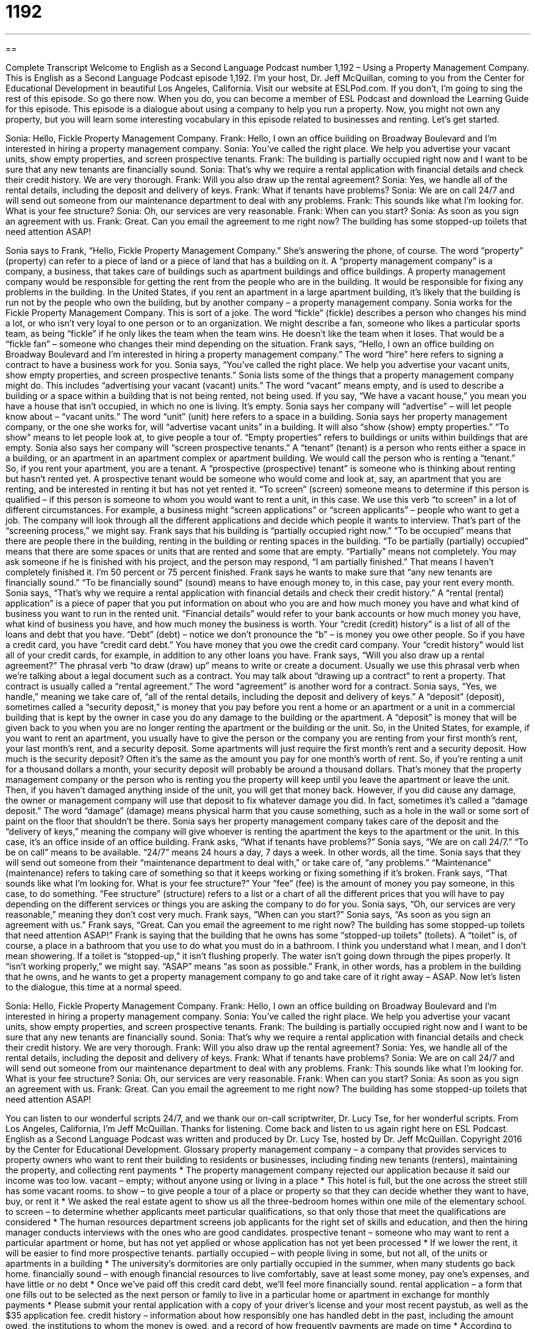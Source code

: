 = 1192
:toc: left
:toclevels: 3
:sectnums:
:stylesheet: ../../../myAdocCss.css

'''

== 

Complete Transcript
Welcome to English as a Second Language Podcast number 1,192 – Using a Property Management Company.
This is English as a Second Language Podcast episode 1,192. I’m your host, Dr. Jeff McQuillan, coming to you from the Center for Educational Development in beautiful Los Angeles, California.
Visit our website at ESLPod.com. If you don’t, I’m going to sing the rest of this episode. So go there now. When you do, you can become a member of ESL Podcast and download the Learning Guide for this episode.
This episode is a dialogue about using a company to help you run a property. Now, you might not own any property, but you will learn some interesting vocabulary in this episode related to businesses and renting. Let’s get started.
[start of dialogue]
Sonia: Hello, Fickle Property Management Company.
Frank: Hello, I own an office building on Broadway Boulevard and I’m interested in hiring a property management company.
Sonia: You’ve called the right place. We help you advertise your vacant units, show empty properties, and screen prospective tenants.
Frank: The building is partially occupied right now and I want to be sure that any new tenants are financially sound.
Sonia: That’s why we require a rental application with financial details and check their credit history. We are very thorough.
Frank: Will you also draw up the rental agreement?
Sonia: Yes, we handle all of the rental details, including the deposit and delivery of keys.
Frank: What if tenants have problems?
Sonia: We are on call 24/7 and will send out someone from our maintenance department to deal with any problems.
Frank: This sounds like what I’m looking for. What is your fee structure?
Sonia: Oh, our services are very reasonable.
Frank: When can you start?
Sonia: As soon as you sign an agreement with us.
Frank: Great. Can you email the agreement to me right now? The building has some stopped-up toilets that need attention ASAP!
[end of dialogue]
Sonia says to Frank, “Hello, Fickle Property Management Company.” She’s answering the phone, of course. The word “property” (property) can refer to a piece of land or a piece of land that has a building on it. A “property management company” is a company, a business, that takes care of buildings such as apartment buildings and office buildings.
A property management company would be responsible for getting the rent from the people who are in the building. It would be responsible for fixing any problems in the building. In the United States, if you rent an apartment in a large apartment building, it’s likely that the building is run not by the people who own the building, but by another company – a property management company.
Sonia works for the Fickle Property Management Company. This is sort of a joke. The word “fickle” (fickle) describes a person who changes his mind a lot, or who isn’t very loyal to one person or to an organization. We might describe a fan, someone who likes a particular sports team, as being “fickle” if he only likes the team when the team wins. He doesn’t like the team when it loses. That would be a “fickle fan” – someone who changes their mind depending on the situation.
Frank says, “Hello, I own an office building on Broadway Boulevard and I’m interested in hiring a property management company.” The word “hire” here refers to signing a contract to have a business work for you. Sonia says, “You’ve called the right place. We help you advertise your vacant units, show empty properties, and screen prospective tenants.”
Sonia lists some of the things that a property management company might do. This includes “advertising your vacant (vacant) units.” The word “vacant” means empty, and is used to describe a building or a space within a building that is not being rented, not being used. If you say, “We have a vacant house,” you mean you have a house that isn’t occupied, in which no one is living. It’s empty.
Sonia says her company will “advertise” – will let people know about – “vacant units.” The word “unit” (unit) here refers to a space in a building. Sonia says her property management company, or the one she works for, will “advertise vacant units” in a building. It will also “show (show) empty properties.” “To show” means to let people look at, to give people a tour of. “Empty properties” refers to buildings or units within buildings that are empty.
Sonia also says her company will “screen prospective tenants.” A “tenant” (tenant) is a person who rents either a space in a building, or an apartment in an apartment complex or apartment building. We would call the person who is renting a “tenant.” So, if you rent your apartment, you are a tenant. A “prospective (prospective) tenant” is someone who is thinking about renting but hasn’t rented yet. A prospective tenant would be someone who would come and look at, say, an apartment that you are renting, and be interested in renting it but has not yet rented it.
“To screen” (screen) someone means to determine if this person is qualified – if this person is someone to whom you would want to rent a unit, in this case. We use this verb “to screen” in a lot of different circumstances. For example, a business might “screen applications” or “screen applicants” – people who want to get a job. The company will look through all the different applications and decide which people it wants to interview. That’s part of the “screening process,” we might say.
Frank says that his building is “partially occupied right now.” “To be occupied” means that there are people there in the building, renting in the building or renting spaces in the building. “To be partially (partially) occupied” means that there are some spaces or units that are rented and some that are empty. “Partially” means not completely. You may ask someone if he is finished with his project, and the person may respond, “I am partially finished.” That means I haven’t completely finished it. I’m 50 percent or 75 percent finished.
Frank says he wants to make sure that “any new tenants are financially sound.” “To be financially sound” (sound) means to have enough money to, in this case, pay your rent every month. Sonia says, “That’s why we require a rental application with financial details and check their credit history.” A “rental (rental) application” is a piece of paper that you put information on about who you are and how much money you have and what kind of business you want to run in the rented unit.
“Financial details” would refer to your bank accounts or how much money you have, what kind of business you have, and how much money the business is worth. Your “credit (credit) history” is a list of all of the loans and debt that you have. “Debt” (debt) – notice we don’t pronounce the “b” – is money you owe other people. So if you have a credit card, you have “credit card debt.” You have money that you owe the credit card company. Your “credit history” would list all of your credit cards, for example, in addition to any other loans you have.
Frank says, “Will you also draw up a rental agreement?” The phrasal verb “to draw (draw) up” means to write or create a document. Usually we use this phrasal verb when we’re talking about a legal document such as a contract. You may talk about “drawing up a contract” to rent a property. That contract is usually called a “rental agreement.” The word “agreement” is another word for a contract.
Sonia says, “Yes, we handle,” meaning we take care of, “all of the rental details, including the deposit and delivery of keys.” A “deposit” (deposit), sometimes called a “security deposit,” is money that you pay before you rent a home or an apartment or a unit in a commercial building that is kept by the owner in case you do any damage to the building or the apartment.
A “deposit” is money that will be given back to you when you are no longer renting the apartment or the building or the unit. So, in the United States, for example, if you want to rent an apartment, you usually have to give the person or the company you are renting from your first month’s rent, your last month’s rent, and a security deposit. Some apartments will just require the first month’s rent and a security deposit.
How much is the security deposit? Often it’s the same as the amount you pay for one month’s worth of rent. So, if you’re renting a unit for a thousand dollars a month, your security deposit will probably be around a thousand dollars. That’s money that the property management company or the person who is renting you the property will keep until you leave the apartment or leave the unit. Then, if you haven’t damaged anything inside of the unit, you will get that money back.
However, if you did cause any damage, the owner or management company will use that deposit to fix whatever damage you did. In fact, sometimes it’s called a “damage deposit.” The word “damage” (damage) means physical harm that you cause something, such as a hole in the wall or some sort of paint on the floor that shouldn’t be there. Sonia says her property management company takes care of the deposit and the “delivery of keys,” meaning the company will give whoever is renting the apartment the keys to the apartment or the unit. In this case, it’s an office inside of an office building.
Frank asks, “What if tenants have problems?” Sonia says, “We are on call 24/7.” “To be on call” means to be available. “24/7” means 24 hours a day, 7 days a week. In other words, all the time. Sonia says that they will send out someone from their “maintenance department to deal with,” or take care of, “any problems.” “Maintenance” (maintenance) refers to taking care of something so that it keeps working or fixing something if it’s broken.
Frank says, “That sounds like what I’m looking for. What is your fee structure?” Your “fee” (fee) is the amount of money you pay someone, in this case, to do something. “Fee structure” (structure) refers to a list or a chart of all the different prices that you will have to pay depending on the different services or things you are asking the company to do for you. Sonia says, “Oh, our services are very reasonable,” meaning they don’t cost very much.
Frank says, “When can you start?” Sonia says, “As soon as you sign an agreement with us.” Frank says, “Great. Can you email the agreement to me right now? The building has some stopped-up toilets that need attention ASAP!” Frank is saying that the building that he owns has some “stopped-up toilets” (toilets). A “toilet” is, of course, a place in a bathroom that you use to do what you must do in a bathroom. I think you understand what I mean, and I don’t mean showering.
If a toilet is “stopped-up,” it isn’t flushing properly. The water isn’t going down through the pipes properly. It “isn’t working properly,” we might say. “ASAP” means “as soon as possible.” Frank, in other words, has a problem in the building that he owns, and he wants to get a property management company to go and take care of it right away – ASAP.
Now let’s listen to the dialogue, this time at a normal speed.
[start of dialogue]
Sonia: Hello, Fickle Property Management Company.
Frank: Hello, I own an office building on Broadway Boulevard and I’m interested in hiring a property management company.
Sonia: You’ve called the right place. We help you advertise your vacant units, show empty properties, and screen prospective tenants.
Frank: The building is partially occupied right now and I want to be sure that any new tenants are financially sound.
Sonia: That’s why we require a rental application with financial details and check their credit history. We are very thorough.
Frank: Will you also draw up the rental agreement?
Sonia: Yes, we handle all of the rental details, including the deposit and delivery of keys.
Frank: What if tenants have problems?
Sonia: We are on call 24/7 and will send out someone from our maintenance department to deal with any problems.
Frank: This sounds like what I’m looking for. What is your fee structure?
Sonia: Oh, our services are very reasonable.
Frank: When can you start?
Sonia: As soon as you sign an agreement with us.
Frank: Great. Can you email the agreement to me right now? The building has some stopped-up toilets that need attention ASAP!
[end of dialogue]
You can listen to our wonderful scripts 24/7, and we thank our on-call scriptwriter, Dr. Lucy Tse, for her wonderful scripts.
From Los Angeles, California, I’m Jeff McQuillan. Thanks for listening. Come back and listen to us again right here on ESL Podcast.
English as a Second Language Podcast was written and produced by Dr. Lucy Tse, hosted by Dr. Jeff McQuillan. Copyright 2016 by the Center for Educational Development.
Glossary
property management company – a company that provides services to property owners who want to rent their building to residents or businesses, including finding new tenants (renters), maintaining the property, and collecting rent payments
* The property management company rejected our application because it said our income was too low.
vacant – empty; without anyone using or living in a place
* This hotel is full, but the one across the street still has some vacant rooms.
to show – to give people a tour of a place or property so that they can decide whether they want to have, buy, or rent it
* We asked the real estate agent to show us all the three-bedroom homes within one mile of the elementary school.
to screen – to determine whether applicants meet particular qualifications, so that only those that meet the qualifications are considered
* The human resources department screens job applicants for the right set of skills and education, and then the hiring manager conducts interviews with the ones who are good candidates.
prospective tenant – someone who may want to rent a particular apartment or home, but has not yet applied or whose application has not yet been processed
* If we lower the rent, it will be easier to find more prospective tenants.
partially occupied – with people living in some, but not all, of the units or apartments in a building
* The university’s dormitories are only partially occupied in the summer, when many students go back home.
financially sound – with enough financial resources to live comfortably, save at least some money, pay one’s expenses, and have little or no debt
* Once we’ve paid off this credit card debt, we’ll feel more financially sound.
rental application – a form that one fills out to be selected as the next person or family to live in a particular home or apartment in exchange for monthly payments
* Please submit your rental application with a copy of your driver’s license and your most recent paystub, as well as the $35 application fee.
credit history – information about how responsibly one has handled debt in the past, including the amount owed, the institutions to whom the money is owed, and a record of how frequently payments are made on time
* According to your credit history, you have paid off your car loan, but you still have almost $8,000 in credit card debt.
to draw up – to draft; to create a document
* The attorney is drawing up a contract for your review.
rental agreement – a legal contract specifying the terms under which someone is allowed to live in a home or apartment or use another type of property in exchange for monthly payments
* The rental agreement states that rent cannot be raised for the first 12 months.
deposit – security deposit; an amount of money paid before renting a home or apartment, held by the property owner to pay for the cost of repairing any damages, but refunded to the tenant if the property is returned in good condition
* Upon move-in, you’ll need to pay a $500 deposit, but it’s fully refundable.
on call 24/7 – available at any time, day or night, 24 hours a day, 7 days a week
* If you have an after-hours medical emergency, just call this number. One of our doctors is on call 24/7.
maintenance – efforts to keep something in good condition, cleaning and fixing things as needed
* Much of the school’s maintenance budget was spent on fixing the leaking roof.
fee structure – a list or chart indicating how prices are calculated for a particular product or service, showing the cost of each component
* The fee structure for this software includes an upfront cost for installation and integration, a monthly maintenance fee, and a licensing fee based on the number of users.
stopped-up toilet – a toilet (a seat in the bathroom with a hole on top, used to take away human waste) that is not working properly because something has blocked the passage of water
* Plumbers often see stopped-up toilets caused by children trying to flush toys or rolls of toilet paper down the toilet.
ASAP – as soon as possible; very quickly
* Please finish those specification lists and send them to the product manager ASAP.
Comprehension Questions
1. What happens when a company screens prospective tenants?
a) It advertises the vacancy to people who may be interested.
b) It determines whether applicants are qualified to rent the property.
c) It collects security deposits from the people who are moving in.
2. What is a credit history?
a) Information about how someone has used credit in the past.
b) Personal recommendations commenting on the applicant’s character.
c) A history of all the people who have rented a particular property.
Answers at bottom.
What Else Does It Mean?
to show
The verb “to show,” in this podcast, means to give people a tour of a place or property so that they can decide whether they want to have, buy, or rent it: “I saw an ad for a used car I’d like to buy, so I contacted them to see when they can show it to me.” The phrase “to show off” means to boast, or to do or say things to make other people admire oneself: “It’s great that you speak so many language, but don’t show off like that when you first meet people.” The phrase “to show someone out/in” means to accompany someone as he or she leaves or enters a building or room: “You don’t need to show me out. I can find the exit on my own.” Finally, the phrase “to show up” means to arrive: “What time did he show up for the interview?”
on call
In this podcast, the phrase “on call” means available at any time: “Our technical support team is available from 9:00 to 6:00, but if you have a true emergency, our representatives are on call anytime.” The phrase “to make a good/bad call” means to make a good or bad decision: “Opening that office was a good call. Well done.” The phrase “an easy call” describes a simple decision, or a decision that was easy to make: “We love being parents, so having another baby was an easy call.” The phrase “the last call” describes the final announcement about something: “This is the last call for Train #805 heading north to Seattle.” Finally, the phrase “there’s no call for (something)” means that something is unnecessary or wrong: “I understand you’re upset, but there’s not call for name-calling.”
Culture Note
The Eviction Process
An “eviction” occurs when a renter is forced to leave the home or apartment that he or she had been renting, usually due to a failure to pay the rent “on time” (when it was due; when it was supposed to be paid). The rules “governing” (covering; dealing with) eviction vary by “jurisdiction” (the area with legal authority), such as the city, county, or state.
In general, the eviction process begins when the “landlord” (a property owner who rents out a property) “gives notice” (officially tells the tenant that there is a problem and warns about the negative consequences), usually “citing” (referring to) the tenant’s failure to pay rent or “maintain” (keep in good condition) the property. The “notice” (official notification) clearly states the tenant’s options and provides the “timeframe” (schedule; specific dates) for taking “corrective actions” (actions to solve the problem).
If the tenant does not respond “adequately” (sufficiently; in a satisfactory way), the landlord may need to file a “lawsuit” (a legal trial; a request for a legal decision) to “proceed” (continue) with the eviction process. At this point, the tenant is “served with papers” (officially given legal documents) stating when the tenant must “vacate the premises” (leave the property). The law requires giving the tenant a minimum amount of time to vacate the premises.
If the tenant does not vacate the premises “by” (before) the “specified” (clearly stated) date, the tenant might be “forcibly removed” from the property. Police officers might physically remove the people and their “possessions” (the things that one owns), sometimes simply placing them on the street. Depending on the law, the landlord might be required to “store” (hold for future use) any possessions left on the premises for a certain amount of time before “disposing of it” (selling it or throwing it away).
Comprehension Answers
1 - b
2 - a